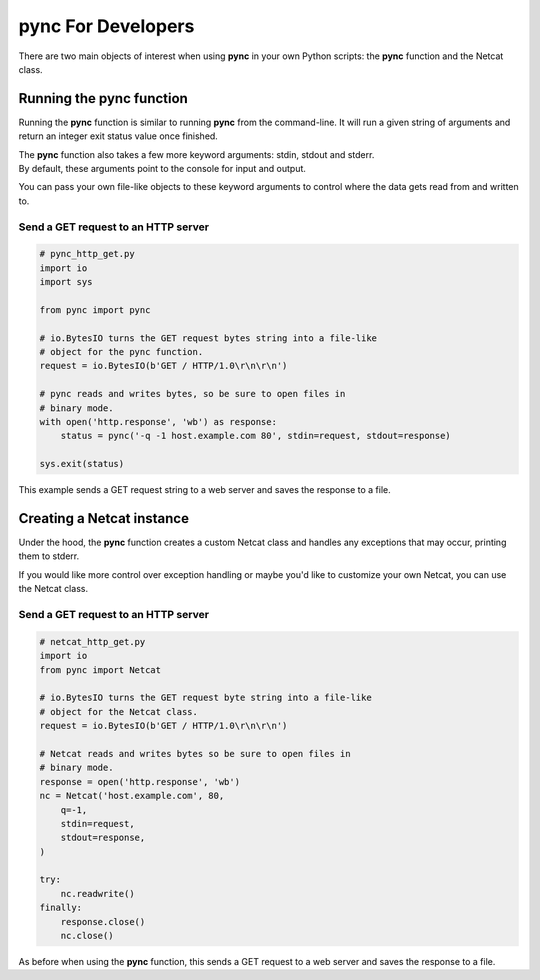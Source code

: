 *******************
pync For Developers
*******************
There are two main objects of interest when using
**pync** in your own Python scripts: the **pync** function
and the Netcat class.

Running the pync function
=========================
Running the **pync** function is similar to running **pync** from the
command-line. It will run a given string of arguments and return an
integer exit status value once finished.

| The **pync** function also takes a few more keyword arguments: stdin,
  stdout and stderr.
| By default, these arguments point to the console for input and output.

You can pass your own file-like objects to these keyword arguments
to control where the data gets read from and written to.

Send a GET request to an HTTP server
------------------------------------

.. code-block:: python

   # pync_http_get.py
   import io
   import sys

   from pync import pync

   # io.BytesIO turns the GET request bytes string into a file-like
   # object for the pync function.
   request = io.BytesIO(b'GET / HTTP/1.0\r\n\r\n')

   # pync reads and writes bytes, so be sure to open files in
   # binary mode.
   with open('http.response', 'wb') as response:
       status = pync('-q -1 host.example.com 80', stdin=request, stdout=response)

   sys.exit(status)

This example sends a GET request string to a web server and saves
the response to a file.

Creating a Netcat instance
==========================
Under the hood, the **pync** function creates a custom Netcat class
and handles any exceptions that may occur, printing them to stderr.

If you would like more control over exception handling or maybe you'd
like to customize your own Netcat, you can use the Netcat class.

Send a GET request to an HTTP server
------------------------------------

.. code-block:: python

   # netcat_http_get.py
   import io
   from pync import Netcat

   # io.BytesIO turns the GET request byte string into a file-like
   # object for the Netcat class.
   request = io.BytesIO(b'GET / HTTP/1.0\r\n\r\n')

   # Netcat reads and writes bytes so be sure to open files in
   # binary mode.
   response = open('http.response', 'wb')
   nc = Netcat('host.example.com', 80,
       q=-1,
       stdin=request,
       stdout=response,
   )

   try:
       nc.readwrite()
   finally:
       response.close()
       nc.close()

As before when using the **pync** function, this sends a GET request
to a web server and saves the response to a file.
